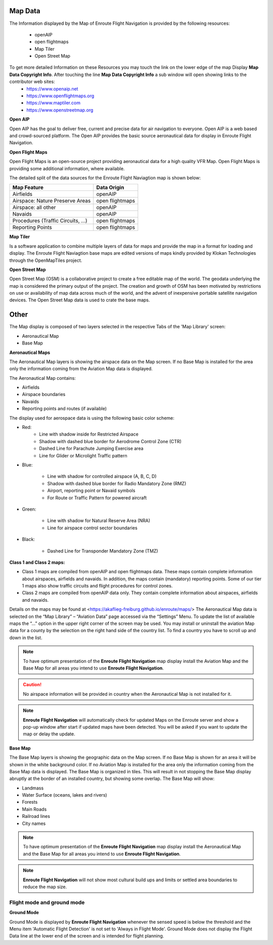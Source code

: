 Map Data
===========

The Information displayed by the Map of Enroute Flight Navigation is provided by the following resources:

    *  openAIP
    *  open flightmaps
    *  Map Tiler
    *  Open Street Map

To get more detailed Information on these Resources you may touch the link on the lower edge of the map Display **Map Data Copyright Info**. After touching the line **Map Data Copyright Info** a sub window will open showing links to the contributor web sites:
    * https://www.openaip.net
    * https://www.openflightmaps.org
    * https://www.maptiler.com
    * https://www.openstreetmap.org

**Open AIP**

Open AIP has the goal to deliver free, current and precise data for air navigation to everyone. Open AIP is a web based and crowd-sourced platform.
The Open AIP provides the basic source aeronautical data for display in Enroute Flight Navigation.

**Open Flight Maps**

Open Flight Maps is an open-source project providing aeronautical data for a high quality VFR Map.
Open Flight Maps is providing some additional information, where available.

The detailed split of the data sources for the Enroute Flight Naviagtion map is shown below:

+--------------------------------+----------------+
| Map Feature                    |   Data Origin  |
+================================+================+
| Airfields                      |  openAIP       |
+--------------------------------+----------------+
| Airspace: Nature Preserve Areas| open flightmaps|
+--------------------------------+----------------+
| Airspace: all other            | openAIP        |
+--------------------------------+----------------+
| Navaids                        | openAIP        |
+--------------------------------+----------------+
|Procedures (Traffic Circuits, …)|open flightmaps |
+--------------------------------+----------------+
| Reporting Points               | open flightmaps|
+--------------------------------+----------------+



**Map Tiler**

Is a software application to combine multiple layers of data for maps and provide the map in a format for loading and display.
The Enroute Flight Naviagtion base maps are edited versions of maps kindly provided by Klokan Technologies through the OpenMapTiles project.

**Open Street Map**

Open Street Map (OSM) is a collaborative project to create a free editable map of the world. The geodata underlying the map is considered the primary output of the project. The creation and growth of OSM has been motivated by restrictions on use or availability of map data across much of the world, and the advent of inexpensive portable satellite navigation devices.
The Open Street Map data is used to crate the base maps.


Other
=====

The Map display is composed of two layers selected in the respective Tabs of the
'Map Library' screen:

* Aeronautical Map
* Base Map


**Aeronautical Maps**

The Aeronautical Map layers is showing the airspace data on the Map screen. If
no Base Map is installed for the area only the information coming from the
Aviation Map data is displayed.

The Aeronautical Map contains:

* Airfields
* Airspace boundaries
* Navaids
* Reporting points and routes (if available)

The display used for aerospace data is using the following basic color scheme:

* Red:
    * Line with shadow inside for Restricted Airspace
    * Shadow with dashed blue border for Aerodrome Control Zone (CTR)
    * Dashed Line for Parachute Jumping Exercise area
    * Line for Glider or Microlight Traffic pattern

* Blue:

    * Line with shadow for controlled airspace (A, B, C, D)
    * Shadow with dashed blue border for Radio Mandatory Zone (RMZ)
    * Airport, reporting point or Navaid  symbols
    * For Route or Traffic Pattern for powered aircraft

* Green:

    * Line with shadow for Natural Reserve Area (NRA)
    * Line for airspace control sector boundaries

* Black:

    * Dashed Line for Transponder Mandatory Zone (TMZ)


**Class 1 and Class 2 maps:**

* Class 1 maps are compiled from openAIP and open flightmaps data. These maps
  contain complete information about airspaces, airfields and navaids. In
  addition, the maps contain (mandatory) reporting points. Some of our tier 1
  maps also show traffic circuits and flight procedures for control zones.
* Class 2 maps are compiled from openAIP data only. They contain complete
  information about airspaces, airfields and navaids.

Details on the maps may be found at
<https://akaflieg-freiburg.github.io/enroute/maps/> The Aeronautical Map data is
selected on the “Map Library” – “Aviation Data” page accessed via the “Settings”
Menu.  To update the list of available maps the “…” option in the upper right
corner of the screen may be used.  You may install or uninstall the aviation Map
data for a county by the selection on the right hand side of the country
list. To find a country you have to scroll up and down in the list.

.. note:: To have optimum presentation of the **Enroute Flight Navigation** map
    display install the Aviation Map and the Base Map for all areas you intend
    to use **Enroute Flight Navigation**.
.. caution:: No airspace information will be provided in country when the
    Aeronautical Map is not installed for it.
.. note:: **Enroute Flight Navigation** will automatically check for updated
    Maps on the Enroute server and show a pop-up window after start if updated
    maps have been detected.  You will be asked if you want to update the map or
    delay the update.

**Base Map**

The Base Map layers is showing the geographic data on the Map screen. If no Base
Map is shown for an area it will be shown in the white background color. If no
Aviation Map is installed for the area only the information coming from the Base
Map data is displayed. The Base Map is organized in tiles. This will result in
not stopping the Base Map display abruptly at the border of an installed
country, but showing some overlap.  The Base Map will show:

* Landmass
* Water Surface (oceans, lakes and rivers)
* Forests
* Main Roads
* Railroad lines
* City names

.. note:: To have optimum presentation of the **Enroute Flight Navigation** map
    display install the Aeronautical Map and the Base Map for all areas you
    intend to use **Enroute Flight Navigation**.
.. note:: **Enroute Flight Navigation** will not show most cultural build ups
    and limits or settled area boundaries to reduce the map size.


Flight mode and ground mode
---------------------------

**Ground Mode**

Ground Mode is displayed by **Enroute Flight Navigation** whenever the sensed
speed is below the threshold and the Menu item 'Automatic Flight Detection' is
not set to 'Always in Flight Mode'.  Ground Mode does not display the Flight
Data line at the lower end of the screen and is intended for flight planning.
